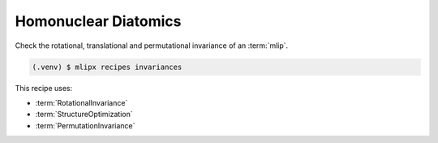 Homonuclear Diatomics
===========================
Check the rotational, translational and permutational invariance of an :term:`mlip`.


.. code-block:: console

   (.venv) $ mlipx recipes invariances


This recipe uses:

* :term:`RotationalInvariance`
* :term:`StructureOptimization`
* :term:`PermutationInvariance`

.. dropdown:: Content of :code:`main.py`

   .. literalinclude:: ../../../examples/invariances/main.py
      :language: Python


.. dropdown:: Content of :code:`models.py`

   .. literalinclude:: ../../../examples/invariances/models.py
      :language: Python
